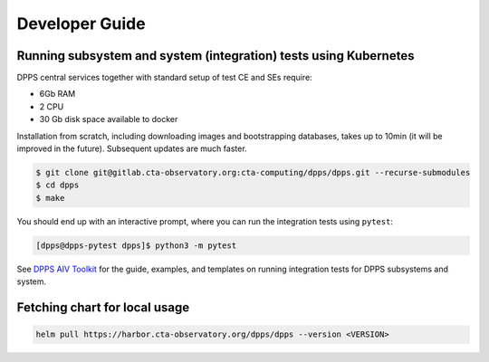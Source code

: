 Developer Guide
===============

Running subsystem and system (integration) tests using Kubernetes
-----------------------------------------------------------------

DPPS central services together with standard setup of test CE and SEs
require:

-  6Gb RAM
-  2 CPU
-  30 Gb disk space available to docker

Installation from scratch, including downloading images and
bootstrapping databases, takes up to 10min (it will be improved in the
future). Subsequent updates are much faster.

.. code-block:: shell

   $ git clone git@gitlab.cta-observatory.org:cta-computing/dpps/dpps.git --recurse-submodules
   $ cd dpps
   $ make

You should end up with an interactive prompt, where you can run the integration tests using ``pytest``:

.. code-block:: shell

   [dpps@dpps-pytest dpps]$ python3 -m pytest

See `DPPS AIV
Toolkit <https://gitlab.cta-observatory.org/cta-computing/dpps/aiv/deployment-components/dpps-aiv-toolkit/>`__
for the guide, examples, and templates on running integration tests for
DPPS subsystems and system.



Fetching chart for local usage
------------------------------

.. code-block:: shell

    helm pull https://harbor.cta-observatory.org/dpps/dpps --version <VERSION>
